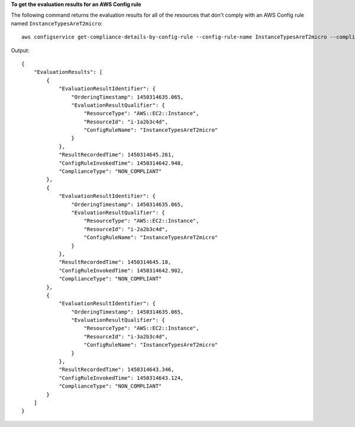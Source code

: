 **To get the evaluation results for an AWS Config rule**

The following command returns the evaluation results for all of the resources that don't comply with an AWS Config rule named ``InstanceTypesAreT2micro``::

    aws configservice get-compliance-details-by-config-rule --config-rule-name InstanceTypesAreT2micro --compliance-types NON_COMPLIANT

Output::

    {
        "EvaluationResults": [
            {
                "EvaluationResultIdentifier": {
                    "OrderingTimestamp": 1450314635.065,
                    "EvaluationResultQualifier": {
                        "ResourceType": "AWS::EC2::Instance",
                        "ResourceId": "i-1a2b3c4d",
                        "ConfigRuleName": "InstanceTypesAreT2micro"
                    }
                },
                "ResultRecordedTime": 1450314645.261,
                "ConfigRuleInvokedTime": 1450314642.948,
                "ComplianceType": "NON_COMPLIANT"
            },
            {
                "EvaluationResultIdentifier": {
                    "OrderingTimestamp": 1450314635.065,
                    "EvaluationResultQualifier": {
                        "ResourceType": "AWS::EC2::Instance",
                        "ResourceId": "i-2a2b3c4d",
                        "ConfigRuleName": "InstanceTypesAreT2micro"
                    }
                },
                "ResultRecordedTime": 1450314645.18,
                "ConfigRuleInvokedTime": 1450314642.902,
                "ComplianceType": "NON_COMPLIANT"
            },
            {
                "EvaluationResultIdentifier": {
                    "OrderingTimestamp": 1450314635.065,
                    "EvaluationResultQualifier": {
                        "ResourceType": "AWS::EC2::Instance",
                        "ResourceId": "i-3a2b3c4d",
                        "ConfigRuleName": "InstanceTypesAreT2micro"
                    }
                },
                "ResultRecordedTime": 1450314643.346,
                "ConfigRuleInvokedTime": 1450314643.124,
                "ComplianceType": "NON_COMPLIANT"
            }
        ]
    }